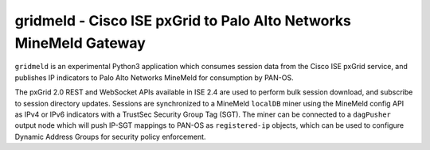 gridmeld - Cisco ISE pxGrid to Palo Alto Networks MineMeld Gateway
==================================================================

``gridmeld`` is an experimental Python3 application which consumes
session data from the Cisco ISE pxGrid service, and publishes IP
indicators to Palo Alto Networks MineMeld for consumption by PAN-OS.

The pxGrid 2.0 REST and WebSocket APIs available in ISE 2.4 are used
to perform bulk session download, and subscribe to session directory
updates.  Sessions are synchronized to a MineMeld ``localDB`` miner
using the MineMeld config API as IPv4 or IPv6 indicators with a
TrustSec Security Group Tag (SGT).  The miner can be connected to a
``dagPusher`` output node which will push IP-SGT mappings to PAN-OS as
``registered-ip`` objects, which can be used to configure Dynamic
Address Groups for security policy enforcement.
